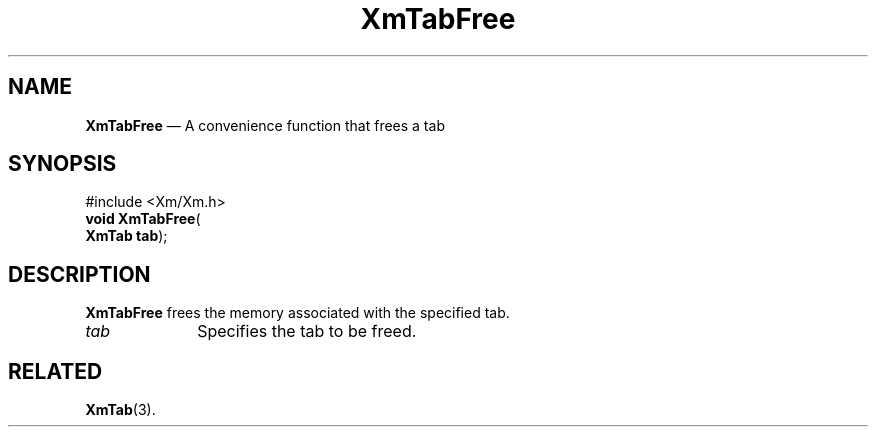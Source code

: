 '\" t
...\" TabFree.sgm /main/7 1996/08/30 16:16:31 rws $
.de P!
.fl
\!!1 setgray
.fl
\\&.\"
.fl
\!!0 setgray
.fl			\" force out current output buffer
\!!save /psv exch def currentpoint translate 0 0 moveto
\!!/showpage{}def
.fl			\" prolog
.sy sed -e 's/^/!/' \\$1\" bring in postscript file
\!!psv restore
.
.de pF
.ie     \\*(f1 .ds f1 \\n(.f
.el .ie \\*(f2 .ds f2 \\n(.f
.el .ie \\*(f3 .ds f3 \\n(.f
.el .ie \\*(f4 .ds f4 \\n(.f
.el .tm ? font overflow
.ft \\$1
..
.de fP
.ie     !\\*(f4 \{\
.	ft \\*(f4
.	ds f4\"
'	br \}
.el .ie !\\*(f3 \{\
.	ft \\*(f3
.	ds f3\"
'	br \}
.el .ie !\\*(f2 \{\
.	ft \\*(f2
.	ds f2\"
'	br \}
.el .ie !\\*(f1 \{\
.	ft \\*(f1
.	ds f1\"
'	br \}
.el .tm ? font underflow
..
.ds f1\"
.ds f2\"
.ds f3\"
.ds f4\"
.ta 8n 16n 24n 32n 40n 48n 56n 64n 72n 
.TH "XmTabFree" "library call"
.SH "NAME"
\fBXmTabFree\fP \(em A convenience function that frees a tab
.iX "XmTabFree"
.SH "SYNOPSIS"
.PP
.nf
#include <Xm/Xm\&.h>
\fBvoid \fBXmTabFree\fP\fR(
\fBXmTab \fBtab\fR\fR);
.fi
.SH "DESCRIPTION"
.PP
\fBXmTabFree\fP frees the memory associated with the specified tab\&.
.IP "\fItab\fP" 10
Specifies the tab to be freed\&.
.SH "RELATED"
.PP
\fBXmTab\fP(3)\&.
...\" created by instant / docbook-to-man, Sun 22 Dec 1996, 20:32
